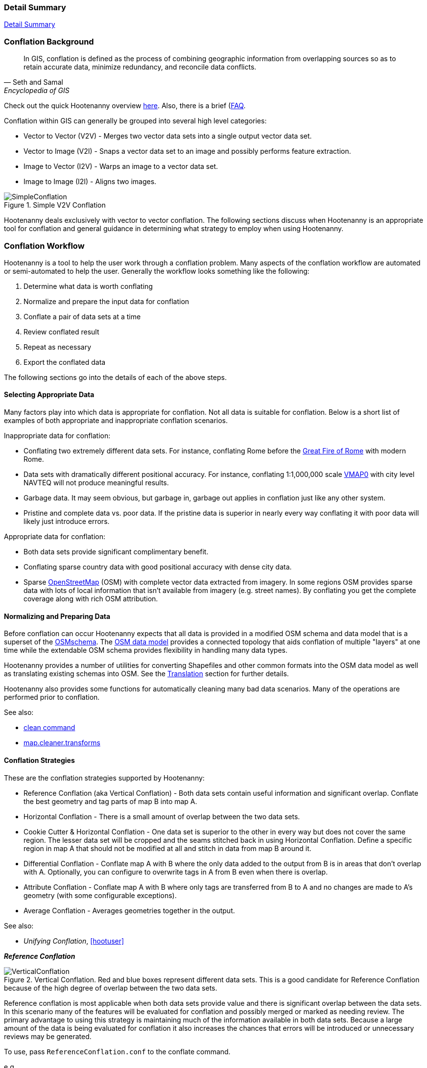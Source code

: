 
[[Introduction]]
=== Detail Summary

https://github.com/ngageoint/hootenanny/blob/master/docs/user/SummaryDetail.asciidoc[Detail Summary]

=== Conflation Background

[quote,Seth and Samal,Encyclopedia of GIS]
_____
In GIS, conflation is defined as the process of combining geographic information
from overlapping sources so as to retain accurate data, minimize redundancy, and
reconcile data conflicts.
_____

Check out the quick Hootenanny overview http://github.com/ngageoint/hootenanny#readme[here]. Also, 
there is a brief (https://github.com/ngageoint/hootenanny/wiki/Frequently-Asked-Questions)[FAQ].

Conflation within GIS can generally be grouped into several high level
categories:

* Vector to Vector (V2V) - Merges two vector data sets into a single output vector
  data set.
* Vector to Image (V2I) - Snaps a vector data set to an image and possibly performs
  feature extraction.
* Image to Vector (I2V) - Warps an image to a vector data set.
* Image to Image (I2I) - Aligns two images.

.Simple V2V Conflation
image::images/SimpleConflation.png[]

Hootenanny deals exclusively with vector to vector conflation. The following
sections discuss when Hootenanny is an appropriate tool for conflation and
general guidance in determining what strategy to employ when using Hootenanny.

=== Conflation Workflow

Hootenanny is a tool to help the user work through a conflation problem.
Many aspects of the conflation workflow are automated or semi-automated to help
the user. Generally the workflow looks something like the following:

. Determine what data is worth conflating
. Normalize and prepare the input data for conflation
. Conflate a pair of data sets at a time
. Review conflated result
. Repeat as necessary
. Export the conflated data

The following sections go into the details of each of the above steps.

==== Selecting Appropriate Data

Many factors play into which data is appropriate for conflation. Not all data is suitable for conflation. Below is a short list of examples of both appropriate and inappropriate conflation scenarios.

Inappropriate data for conflation:

* Conflating two extremely different data sets. For instance, conflating Rome
  before the http://en.wikipedia.org/wiki/Great_Fire_of_Rome[Great Fire of Rome]
  with modern Rome.
* Data sets with dramatically different positional accuracy. For instance,
  conflating 1:1,000,000 scale  http://en.wikipedia.org/wiki/Vector_map[VMAP0]
  with city level NAVTEQ will not produce meaningful results.
* Garbage data. It may seem obvious, but garbage in, garbage out applies in
  conflation just like any other system.
* Pristine and complete data vs. poor data. If the pristine data is superior in
  nearly every way conflating it with poor data will likely just introduce
  errors.

Appropriate data for conflation:

* Both data sets provide significant complimentary benefit.
* Conflating sparse country data with good positional accuracy with dense city
  data.
* Sparse <<OpenStreetMap,OpenStreetMap>> (OSM) with complete vector data
  extracted from imagery. In some regions OSM provides sparse data with lots of
  local information that isn't available from imagery (e.g. street names). By
  conflating you get the complete coverage along with rich OSM attribution.

==== Normalizing and Preparing Data

Before conflation can occur Hootenanny expects that all data is provided in a
modified OSM schema and data model that is a superset of the
http://wiki.openstreetmap.org/wiki/Map_Features[OSMschema]. The http://wiki.openstreetmap.org/wiki/Element[OSM data model] provides
a connected topology that aids conflation of multiple "layers" at one time while
the extendable OSM schema provides flexibility in handling many data types.

Hootenanny provides a number of utilities for converting Shapefiles and other
common formats into the OSM data model as well as translating existing schemas
into OSM. See the <<Translation,Translation>> section for further details.

Hootenanny also provides some functions for automatically cleaning many bad data
scenarios. Many of the operations are performed prior to conflation.

See also:

* <<clean,clean command>>
* <<MapCleanerTransforms, map.cleaner.transforms>>

==== Conflation Strategies

These are the conflation strategies supported by Hootenanny:

* Reference Conflation (aka Vertical Conflation) - Both data sets contain useful information and significant overlap.  Conflate the best
geometry and tag parts of map B into map A.
* Horizontal Conflation - There is a small amount of overlap between the two data sets.
* Cookie Cutter & Horizontal Conflation - One data set is superior to the other in every way but does not cover the same region. The
lesser data set will be cropped and the seams stitched back in using Horizontal Conflation.  Define a specific region in map A that should
not be modified at all and stitch in data from map B around it.
* Differential Conflation - Conflate map A with B where the only data added to the output from B is in areas that don't overlap with A.  Optionally, you can configure to overwrite tags in A from B even when there is overlap.
* Attribute Conflation - Conflate map A with B where only tags are transferred from B to A and no changes are made to A's geometry (with some configurable exceptions).
* Average Conflation - Averages geometries together in the output.

See also:

* _Unifying Conflation_, <<hootuser>>

*_Reference Conflation_*

.Vertical Conflation.  Red and blue boxes represent different data sets.  This is a good candidate for Reference Conflation because of the high degree of overlap between the two data sets.
image::images/VerticalConflation.png[]

Reference conflation is most applicable when both data sets provide value and there is significant overlap between the data sets. In this scenario many of the features will be evaluated for conflation and possibly merged or marked as needing review. The primary advantage to using this strategy is maintaining much of the information available in both data sets. Because a large amount of the data is being evaluated for conflation it also increases the chances that errors will be introduced or unnecessary reviews may be generated.

To use, pass `ReferenceConflation.conf` to the conflate command.

e.g.
--------
hoot conflate -C ReferenceConflation.conf input1.osm input2.osm output.osm
--------

See also:

* <<conflate,conflate command>>

*_Average Conflation_*

Average Conflation attempts to find a midway point between two features when conflating. Neither
input is considered more important than the other (this was the original Hootenanny conflation 
strategy). Both geometries and tag values are averaged together to create the conflated output.

NOTE: Average Conflation is currently only supported for linear features.

*_Horizontal Conflation_*

.Horizontal Conflation.  This is a good candidate for Horizontal Conflation because there is a small amount of overlap between the two data sets.
image::images/HorizontalConflation.png[]

Programmatically there is no difference between Reference and Horizontal conflation. The difference is solely conceptual.

[[UnsupportedHorizontalConflation]]
.Unsupported Horizontal Conflation due to the complete lack of overlap between the two data sets.
image::images/NotHorizontalConflation.png[]

As demonstrated in <<UnsupportedHorizontalConflation>> two vector layers that don't quite touch are not conflated. If this is of interest please create an issue at the https://github.com/ngageoint/hootenanny[Hootenanny GitHub page].

To use, pass `HorizontalConflation.conf` to the conflate command.

e.g.
--------
hoot conflate -C HorizontalConflation.conf input1.osm input2.osm output.osm
--------

See also:

* <<conflate,conflate command>>

[[CookieCutter]]
*_Cookie Cutter & Horizontal_*

[[CookieCutterImage]]
.Cookie Cutter & Horizontal.  The left image depicts the overlap of a high quality, smaller area data set overlayed on a coarser regional data set that is typical for Reference/Horizontal Conflation.  The shaded area in the right image depicts the -1km buffer that is applied during the Cookie Cutter operation.
image::images/CookieCutter.png[]

The cookie cutter operation is designed for situations where two data sets contain significant overlap, but one data set is better in _every way_. A typical scenario that warrants this strategy is coarse country wide data that needs to be conflated with high quality city level data. When employing cookie cutter a polygon that approximates the bounds of the city will be removed from the coarse country data before conflation.

[[horizontalconflate_Boulder1]]
.Boulder, CO with Street centerlines (gray) and OpenStreetMap Highways (red).  Right image depicts alpha-shape (red polygon).  Street centerline data obtained from the link:$$https://www-static.bouldercolorado.gov/docs/opendata/Streets.zip$$[City of Boulder] and Highway data set downloaded from an OSM data provider.  The basemap shown here is OSM.
image::images/hootid-horizconfl.png[]

[[horizontalconflate_hootid]]
.Process depicted in the Hootenanny User interface. The Horizontal & Cookie Cutter conflation performs an edge matching to merge the Street centerline data with the OSM data.  The resulting conflated dataset shown in bottom image (green).  Boulder, CO with DigitalGlobe Global Basemap (GBM).
image::images/hootiD_horizontalconflation_boulder.png[scaledwidth="50%"]

To use, pass `HorizontalConflation.conf` to the conflate command.

e.g.
--------
hoot conflate -C HorizontalConflation.conf input1.osm input2.osm output.osm
--------

See also:

* <<alpha-shape,alpha-shape command>>
* <<conflate,conflate command>>
* <<cut,cut command>>
* <<crop,crop command>>
* <<hootuser, horizontal conflation example>>

*_Differential Conflation_*

To use, pass `DifferentialConflation.conf` to the conflate command.

e.g.
--------
hoot conflate -C DifferentialConflation.conf input1.osm input2.osm output.osm
--------

More details: <<hootuser, DifferentialConflation>>

*_Attribute Conflation_*

To use, pass `AttributeConflation.conf` to the conflate command.

e.g.
--------
hoot conflate -C AttributeConflation.conf input1.osm input2.osm output.osm
--------

More details: <<hootuser, AttributeConflation>>

==== Review Conflated Results

There are inevitably data scenarios that do not contain a clear solution when conflating. To handle this Hootenanny presents the user with _reviews_. These reviews are primarily the result of bad input data or ambiguous situations. During the conflation process Hootenanny will merge any features it considers to have a high confidence match and flag features for review if one of the aforementioned scenarios occurs.

NOTE: Fill in hoot:review tag details.

Each review flags one or more features. The features are referenced using the <<UUID,uuid>> field. A `hoot:review:note` field is also populated with a brief description of why the features were flagged for review.

*_Reviewing from the Command Line Interface_*

Reviewable items are flagged with several `hoot:review` tags during the conflation process. The user can then edit the resulting output file with an editor of their choosing to resolve the reviewable items. It is worth noting that this review process should occur before the data is exported as exporting the data using the `convert` command or similar will likely strip the review tags.

NOTE: Add directions for removing reviewable items from the output using config options.

See also:

* <<conflate,conflate command>>
* <<convert,convert command>>

*_Reviewing from the Web Interface_*

The web interface exposes reviewable items through an intuitive interface that guides the user through the review process.  For additional background on the review process within the user interface please refer to the Hootenanny User Interface Guide.

==== Repeat Conflation Process

In some cases there are more than two files that must be conflated. If this is the case the data must be conflated in a pairwise fashion. For instance if you are conflated three data sets, A, B & C, then the conflation may go as follows:

.Pairwise Conflation Example

[graphviz, images/__PairwiseConflation.png]
---------------------------------------------------------------------
digraph G
{
  rankdir = LR;
  node [shape=ellipse,width=2,height=1,style=filled,fillcolor="#e7e7f3"];
  conflate1 [label = "Conflate 1",shape=record];
  conflate2 [label = "Conflate 2",shape=record];
  A -> conflate1;
  B -> conflate1;
  conflate1 -> AB;
  AB -> conflate2;
  C -> conflate2;
  conflate2 -> ABC;
}
---------------------------------------------------------------------

==== Export

If you desire your data in an OSM compatible format then this step is
unnecessary, however, if you would like to use the data in a more typical GIS
format then an export step is required.

Typically hootenanny conflates the data using one of three intermediate file
formats:

* `.osm` The standard OSM XML file format. This is easy to read and is usable my
  many OSM tools, but can create very large files that are slow to parse.
* `.osm.pbf` A relatively new OSM standard that uses Google Protocol Buffers
  <<google2013>> to store the data in a compressed binary format. This format is
  harder to read and supported by fewer OSM tools but is very fast and space
  efficient.
* Hootenanny Services Database - This is used by the Hootenanny services to
  support the Web Interface. This is convenient for supporting multiple ad-hoc
  requests for reading and writing to the data, but is neither very fast nor
  very space efficient.

Despite the potential for some minor changes to data precision (see
<<hootuser>>, _Sources of Processing Error_ for details), these formats maintain
the full richness of the topology and tagging structure.

Hootenanny also uses GDAL/OGR footnote:[http://www.gdal.org/] for reading and
writing to a large number of common GIS formats. Only Shapefile, PostGIS and
FileGDB are tested, but others may also work. Using this interface Hootenanny
can either automatically generate a number of files for the common geometry
types, or the user can specify an output schema and translation. See the _OSM to
OGR Translation_ section for details.

See also:

* <<OSM-to-OGR-Translation,OSM to OGR Translation>>
* <<File-Formats,File Formats>>
* <<convert,convert command>>

